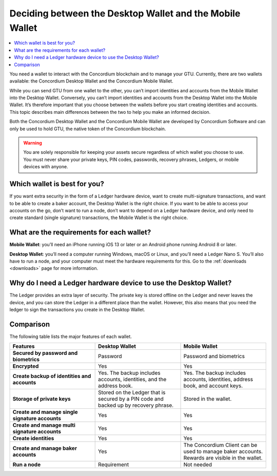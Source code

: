
.. _choosing-wallet:

=========================================================
Deciding between the Desktop Wallet and the Mobile Wallet
=========================================================

.. contents::
   :local:
   :backlinks: none

You need a wallet to interact with the Concordium blockchain and to manage your GTU. Currently, there are two wallets available: the Concordium Desktop Wallet and the Concordium Mobile Wallet.

While you can send GTU from one wallet to the other, you can’t import identities and accounts from the Mobile Wallet into the Desktop Wallet. Conversely, you can’t import identities and accounts from the Desktop Wallet into the Mobile Wallet. It’s therefore important that you choose between the wallets before you start creating identities and accounts. This topic describes main differences between the two to help you make an informed decision.

Both the Concordium Desktop Wallet and the Concordium Mobile Wallet are developed by Concordium Software and can only be used to hold GTU, the native token of the Concordium blockchain.

.. Warning::
   You are solely responsible for keeping your assets secure    regardless of which wallet you choose to use. You must never share your private keys, PIN codes, passwords, recovery phrases, Ledgers, or mobile devices with anyone.

Which wallet is best for you?
=============================

If you want extra security in the form of a Ledger hardware device, want to create multi-signature transactions, and want to be able to create a baker account, the Desktop Wallet is the right choice.
If you want to be able to access your accounts on the go, don’t want to run a node, don’t want to depend on a Ledger hardware device, and only need to create standard (single signature) transactions, the Mobile Wallet is the right choice.

What are the requirements for each wallet?
==========================================

**Mobile Wallet**: you’ll need an iPhone running iOS 13 or later or an Android phone running Android 8 or later.

**Desktop Wallet**: you’ll need a computer running Windows, macOS or Linux, and you’ll need a Ledger Nano S. You’ll also have to run a node, and your computer must meet the hardware requirements for this. Go to the :ref:`downloads <downloads>` page for more information.

Why do I need a Ledger hardware device to use the Desktop Wallet?
==================================================================

The Ledger provides an extra layer of security. The private key is stored offline on the Ledger and never leaves the device, and you can store the Ledger in a different place than the wallet.  However, this also means that you need the ledger to sign the transactions you create in the Desktop Wallet.

.. insert link to topic Learn more about the Ledger, when created

Comparison
==========

The following table lists the major features of each wallet.

.. list-table::
   :widths: 20 20 20
   :header-rows: 1

   * - Features
     - Desktop Wallet
     - Mobile Wallet
   * - **Secured by password and biometrics**
     - Password
     - Password and biometrics
   * - **Encrypted**
     - Yes
     - Yes
   * - **Create backup of identities and accounts**
     - Yes. The backup includes accounts, identities, and the address book.
     - Yes. The backup includes accounts, identities, address book, and account keys.
   * - **Storage of private keys**
     - Stored on the Ledger that is secured by a PIN code and backed up by recovery phrase.
     - Stored in the wallet.
   * - **Create and manage single signature accounts**
     - Yes
     - Yes
   * - **Create and manage multi signature accounts**
     - Yes
     - Yes
   * - **Create identities**
     - Yes
     - Yes
   * - **Create and manage baker accounts**
     - Yes
     - The Concordium Client can be used to manage baker accounts. Rewards are visible in the wallet.
   * - **Run a node**
     - Requirement
     - Not needed
